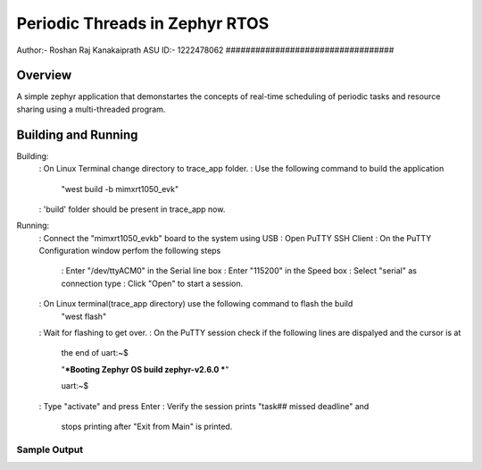 .. _trace_app:

Periodic Threads in Zephyr RTOS
##################################
Author:- Roshan Raj Kanakaiprath
ASU ID:- 1222478062
##################################

Overview
********

A simple zephyr application that demonstartes the concepts of real-time
scheduling of periodic tasks and resource sharing using a multi-threaded program.

Building and Running
********************

Building:
   : On Linux Terminal change directory to trace_app folder.
   : Use the following command to build the application
      "west build -b mimxrt1050_evk"
   : 'build' folder should be present in trace_app now.

Running:
   : Connect the "mimxrt1050_evkb" board to the system using USB
   : Open PuTTY SSH Client
   : On the PuTTY Configuration window perfom the following steps
      : Enter "/dev/ttyACM0" in the Serial line box
      : Enter "115200" in the Speed box
      : Select "serial" as connection type
      : Click "Open" to start a session.
   : On Linux terminal(trace_app directory) use the following command to flash the build
      "west flash"
   : Wait for flashing to get over.
   : On the PuTTY session check if the following lines are dispalyed and the cursor is at 
      the end of uart:~$
      
      "***Booting Zephyr OS build zephyr-v2.6.0 ***"

      uart:~$
      
   : Type "activate" and press Enter
   : Verify the session prints "task## missed deadline" and 
      stops printing after "Exit from Main" is printed.


Sample Output
=============

.. /dev/ttyACM0 PuTTY:: console

   task00 missed deadline
   task11 missed deadline
   task22 missed deadline
   task11 missed deadline
   .
   .
   .
   .
   Exit from Main

